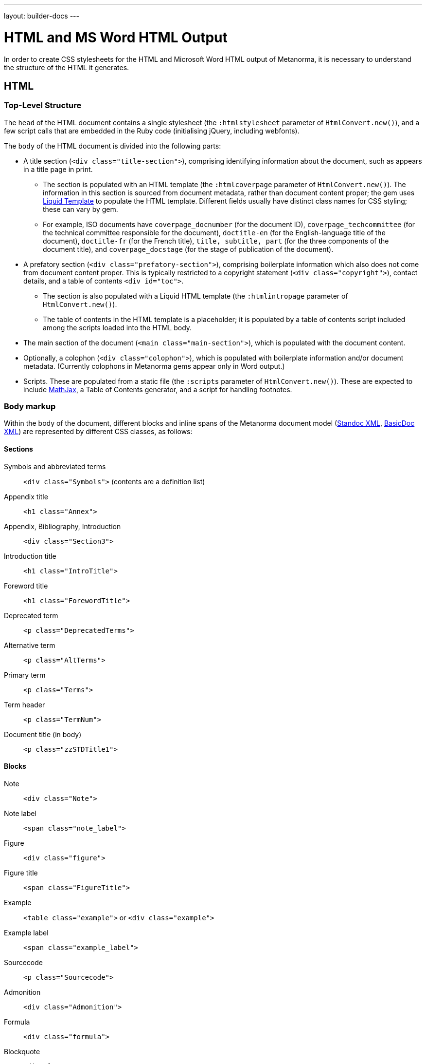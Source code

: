 ---
layout: builder-docs
---

= HTML and MS Word HTML Output

In order to create CSS stylesheets for the HTML and Microsoft Word HTML output of Metanorma,
it is necessary to understand the structure of the HTML it generates.

== HTML

=== Top-Level Structure

The `head` of the HTML document contains a single stylesheet
(the `:htmlstylesheet` parameter of `HtmlConvert.new()`),
and a few script calls that are embedded in the Ruby code
(initialising jQuery, including webfonts).

The `body` of the HTML document is divided into the following parts:

* A title section (`<div class="title-section">`), comprising identifying information about the document, such as appears in a title page in print. 
** The section is populated with an HTML template (the `:htmlcoverpage` parameter of `HtmlConvert.new()`). The information in this section is sourced from document metadata, rather than document content proper; the gem uses http://liquidmarkup.org[Liquid Template] to populate the HTML template. Different fields usually have distinct class names for CSS styling; these can vary by gem. 
** For example, ISO documents have `coverpage_docnumber` (for the document ID), `coverpage_techcommittee` (for the technical committee responsible for the document), `doctitle-en` (for the English-language title of the document), `doctitle-fr` (for the French title), `title, subtitle, part` (for the three components of the document title), and `coverpage_docstage` (for the stage of publication of the document).
* A prefatory section (`<div class="prefatory-section">`), comprising boilerplate information which also does not come from document content proper. This is typically restricted to a copyright statement (`<div class="copyright">`), contact details, and a table of contents `<div id="toc">`. 
** The section is also populated with a Liquid HTML template (the `:htmlintropage` parameter of `HtmlConvert.new()`). 
** The table of contents in the HTML template is a placeholder; it is populated by a table of contents script included among the scripts loaded into the HTML body.
* The main section of the document (`<main class="main-section">`), which is populated with the document content.
* Optionally, a colophon (`<div class="colophon">`), which is populated with boilerplate information and/or document metadata. (Currently colophons in Metanorma gems appear only in Word output.)
* Scripts. These are populated from a static file (the `:scripts` parameter of `HtmlConvert.new()`). These are expected to include https://www.mathjax.org[MathJax], a Table of Contents generator, and a script for handling footnotes.

=== Body markup

Within the body of the document, different blocks and inline spans of the Metanorma document model (https://github.com/riboseinc/metanorma-model-standoc[Standoc XML], https://github.com/riboseinc/basicdoc-models[BasicDoc XML]) are represented by different CSS classes, as follows:

==== Sections

Symbols and abbreviated terms:: `<div class="Symbols">` (contents are a definition list)
Appendix title:: `<h1 class="Annex">`
Appendix, Bibliography, Introduction:: `<div class="Section3">`
Introduction title:: `<h1 class="IntroTitle">`
Foreword title:: `<h1 class="ForewordTitle">`
Deprecated term:: `<p class="DeprecatedTerms">`
Alternative term:: `<p class="AltTerms">`
Primary term:: `<p class="Terms">`
Term header:: `<p class="TermNum">`
Document title (in body):: `<p class="zzSTDTitle1">`

==== Blocks

Note:: `<div class="Note">`
Note label:: `<span class="note_label">`
Figure:: `<div class="figure">`
Figure title:: `<span class="FigureTitle">`
Example:: `<table class="example">` or `<div class="example">`
Example label:: `<span class="example_label">`
Sourcecode:: `<p class="Sourcecode">`
Admonition:: `<div class="Admonition">`
Formula:: `<div class="formula">`
Blockquote:: `<div class="Quote">`
Blockquote attribution:: `<p class="QuoteAttribution">`
Footnote:: `<aside class="footnote">`
Ordered list:: `<ol>`
Unordered list:: `<ul>`
Definition list:: `<dl>`
Normative reference:: `<p class="NormRef">`
Informative reference:: `<p class="Biblio">`
Table:: `<table>`
Table title:: `<p class="TableTitle">`
Table head:: `<thead>`
Table body:: `<tbody>`
Table foot:: `<tfoot>`

==== Inline

Hyperlink:: `<a>`
Cross-Reference:: `<a>`
Stem expression:: `<span class="stem">`
Small caps:: `<span style="font-variant:small-caps;">`
Emphasis:: `<i>`
Strong:: `<b>`
Superscript:: `<sup>`
Subscript:: `<sub>`
Monospace:: `<tt>`
Strikethrough:: `<s>`
Line Break:: `<br>`
Horizontal Rule:: `<hr>`
Page Break:: `<br>` (realised as page break in Word HTML)

==== Images

All images for an HTML document `{filename}.html` are moved to the folder `{filename}_htmlimages`, and renamed with GUIDs. This is to ensure that all images are available in the one location, making it easier to package the HTML output and upload it elsewhere.

== Word HTML

Read a general intro to link:/builder/topics/ms-word-output/[Microsoft Word output format].

=== Top-Level Structure

The headers and footers of a Word document are defined in Word HTML in a separate file, `header.html` (the `:header` parameter of `WordConvert.new()`), which is included in the file manifest for the document. The header.html file is cross-referenced to the Word HTML CSS file, and contains a separate `div` for each header and footer type; refer to the instances in the gems for illustration.

The `head` of the Word HTML document contains two stylesheets (the `:wordstylesheet` and `:standardsheet` parameter of `WordConvert.new()`). The `:wordstylesheet` is intended as generic Word markup, while `:standardsheet` is intended to contain styling specific to the standard. No scripts are supported in Word HTML. 

The other elements of the Word HTML head are populated by the https://github.com/riboseinc/html2doc[html2doc gem]: a reference to a manifest of included files (specifically images and the header file), and settings to open the document in Print View at 100% magnification.

The `body` of the Word HTML document is divided into the following parts:

* A title section (`<div class="WordSection1">`), comprising identifying information about the document, such as appears in a title page in print. 
** The section is populated with an HTML template (the `:wordcoverpage` parameter of `WordConvert.new()`). As with HTML, the information in this section is sourced from document metadata, rather than document content proper; and the gem uses http://liquidmarkup.org[Liquid Template] to populate the HTML template. 
* A prefatory section (`<div class="WordSection2">`), comprising boilerplate information which does not come from document content proper (such as a Table of Contents shell), as well as prefatory material from the document content. The prefatory section is set in the CSS stylesheet to have Roman numerals for its pagination.
** Because of the requirement for Roman numerals, prefatory material from the document is sent to this section, whereas all document content in the HTML document is sent to the main section.
* The main section of the document (`<div class="WordSection3">`), which is populated with the remaining document content. The main section is set in the CSS stylesheet to have Arabic numerals for its pagination.
* Optionally, a colophon (`<div class="colophon">`), which is populated with boilerplate information and/or document metadata. 

=== Body markup

With the exception of the top-level document sections, discussed above, the Word HTML generated by the gem use the same CSS classes as the HTML proper. As already noted, the quirks of Word HTML CSS mean that classes need to be repeated on descendant elements that are not required in normal CSS.

The handling of footnotes and comments in Word HTML uses idiosyncratic Word HTML markup, including custom CSS, and is generated separately their the HTML counterparts in the gems.
